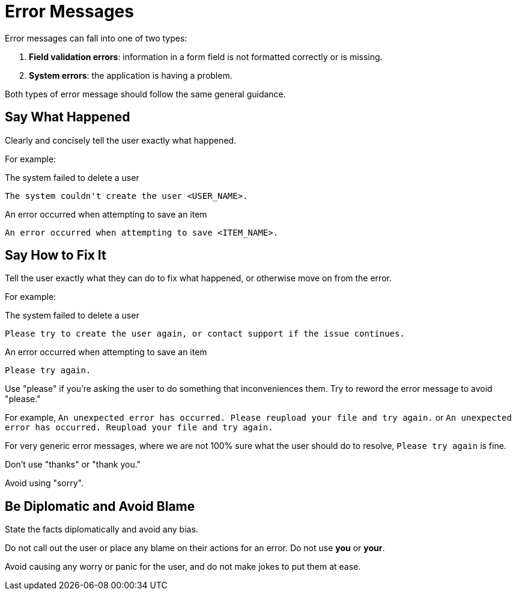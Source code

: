 = Error Messages 

Error messages can fall into one of two types: 

. *Field validation errors*: information in a form field is not formatted correctly or is missing. 
. *System errors*: the application is having a problem. 

Both types of error message should follow the same general guidance. 

== Say What Happened 

Clearly and concisely tell the user exactly what happened. 

For example: 

.The system failed to delete a user 
----
The system couldn't create the user <USER_NAME>.
----

.An error occurred when attempting to save an item 
----
An error occurred when attempting to save <ITEM_NAME>.
----

== Say How to Fix It 

Tell the user exactly what they can do to fix what happened, or otherwise move on from the error. 

For example: 

.The system failed to delete a user 
----
Please try to create the user again, or contact support if the issue continues.
----

.An error occurred when attempting to save an item 
----
Please try again.
----

Use "please" if you're asking the user to do something that inconveniences them.
Try to reword the error message to avoid "please."

For example, `An unexpected error has occurred. Please reupload your file and try again.` or `An unexpected error has occurred. Reupload your file and try again.`

For very generic error messages, where we are not 100% sure what the user should do to resolve, `Please try again` is fine.

Don't use "thanks" or "thank you."

Avoid using "sorry". 

== Be Diplomatic and Avoid Blame 

State the facts diplomatically and avoid any bias. 

Do not call out the user or place any blame on their actions for an error. 
Do not use *you* or *your*.

Avoid causing any worry or panic for the user, and do not make jokes to put them at ease.